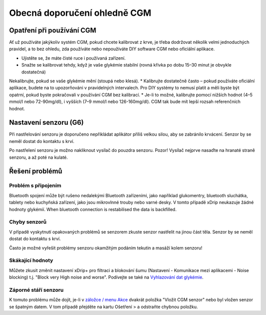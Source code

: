 Obecná doporučení ohledně CGM
**************************************************

Opatření při používání CGM
==================================================

Ať už používáte jakýkoliv systém CGM, pokud chcete kalibrovat z krve, je třeba dodržovat několik velmi jednoduchých pravidel, a to bez ohledu, zda používáte nebo nepoužíváte DIY software CGM nebo oficiální aplikace. 

* Ujistěte se, že máte čisté ruce i používaná zařízení.
* Snažte se kalibrovat tehdy, když je vaše glykémie stabilní (rovná křivka po dobu 15–30 minut je obvykle dostatečná)
Nekalibrujte, pokud se vaše glykémie mění (stoupá nebo klesá). 
* Kalibrujte dostatečně často – pokud používáte oficiální aplikace, budete na to upozorňováni v pravidelných intervalech. Pro DIY systémy to nemusí platit a měli byste být opatrní, pokud byste pokračovali v používání CGM bez kalibrací.
* Je-li to možné, kalibrujte pomocí nižších hodnot (4–5 mmol/l nebo 72-90mg/dl), i vyšších (7–9 mmol/l nebo 126-160mg/dl). CGM tak bude mít lepší rozsah referenčních hodnot.

Nastavení senzoru (G6)
==================================================

Při nastřelování senzoru je doporučeno nepřikládat aplikátor příliš velkou silou, aby se zabránilo krvácení. Senzor by se neměl dostat do kontaktu s krví.

Po nastřelení senzoru je možno nakliknout vysílač do pouzdra senzoru. Pozor! Vysílač nejprve nasaďte na hranaté straně senzoru, a až poté na kulaté.

Řešení problémů 
==================================================

Problém s připojením
--------------------------------------------------

Bluetooth spojení může být rušeno nedalekými Bluetooth zařízeními, jako například glukomentry, bluetooth sluchátka, tablety nebo kuchyňská zařízení, jako jsou mikrovlnné trouby nebo varné desky. V tomto případě xDrip neukazuje žádné hodnoty glykémií. When bluetooth connection is restabilised the data is backfilled.

Chyby senzorů
--------------------------------------------------
V případě vyskytnutí opakovaných problémů se senzorem zkuste senzor nastřelit na jinou část těla. Senzor by se neměl dostat do kontaktu s krví. 

Často je možné vyřešit problémy senzoru okamžitým podáním tekutin a masáží kolem senzoru!

Skákající hodnoty
--------------------------------------------------
Můžete zkusit změnit nastavení xDrip+ pro filtraci a blokování šumu (Nastavení - Komunikace mezi aplikacemi - Noise blocking) t.j. "Block very High noise and worse".  Podívejte se také na `Vyhlazování dat glykémie <../Usage/Smoothing-Blood-Glucose-Data-in-xDrip.html>`_.

Záporné stáří senzoru
--------------------------------------------------
.. image:: ../images/Troubleshooting_SensorAge.png
  :alt: Záporné stáří senzoru

K tomuto problému může dojít, je-li v `záložce / menu Akce <../Configuration/Config-Builder.html#actions>`_ dvakrát položka "Vložit CGM senzor" nebo byl vložen senzor se špatným datem. V tom případě přejděte na kartu Ošetření > a odstraňte chybnou položku.
